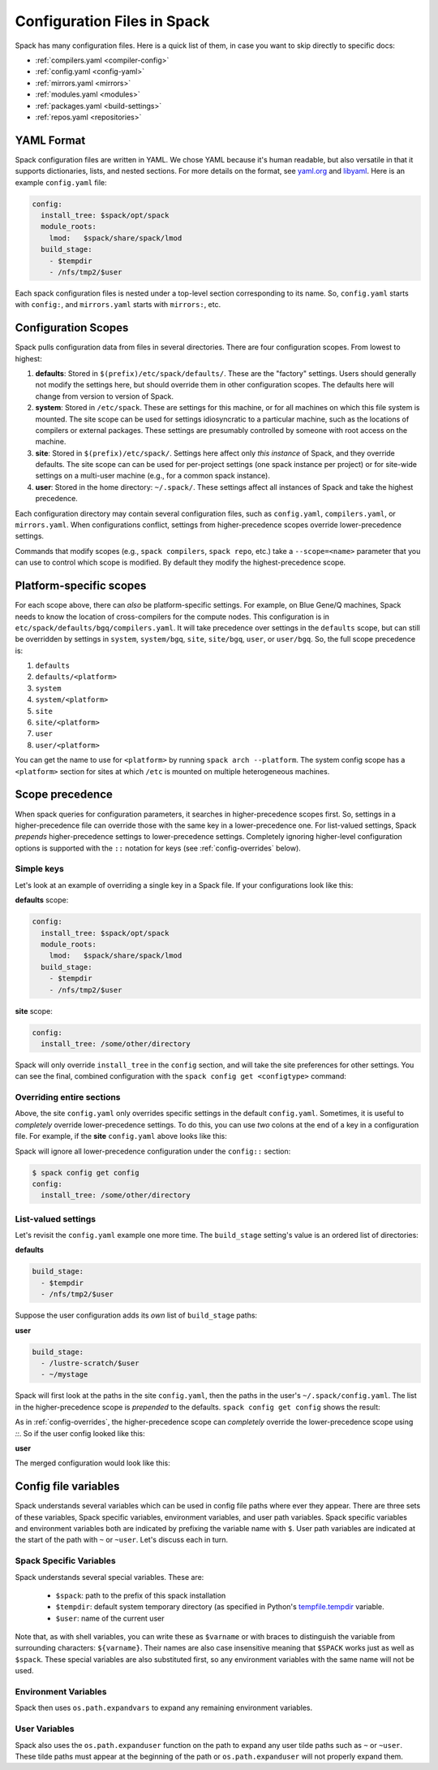 .. _configuration:

==============================
Configuration Files in Spack
==============================

Spack has many configuration files.  Here is a quick list of them, in
case you want to skip directly to specific docs:

* :ref:`compilers.yaml <compiler-config>`
* :ref:`config.yaml <config-yaml>`
* :ref:`mirrors.yaml <mirrors>`
* :ref:`modules.yaml <modules>`
* :ref:`packages.yaml <build-settings>`
* :ref:`repos.yaml <repositories>`

-------------------------
YAML Format
-------------------------

Spack configuration files are written in YAML.  We chose YAML because
it's human readable, but also versatile in that it supports dictionaries,
lists, and nested sections. For more details on the format, see `yaml.org
<http://yaml.org>`_ and `libyaml <http://pyyaml.org/wiki/LibYAML>`_.
Here is an example ``config.yaml`` file:

.. code-block:: yaml

   config:
     install_tree: $spack/opt/spack
     module_roots:
       lmod:   $spack/share/spack/lmod
     build_stage:
       - $tempdir
       - /nfs/tmp2/$user

Each spack configuration files is nested under a top-level section
corresponding to its name. So, ``config.yaml`` starts with ``config:``,
and ``mirrors.yaml`` starts with ``mirrors:``, etc.

.. _configuration-scopes:

-------------------------
Configuration Scopes
-------------------------

Spack pulls configuration data from files in several directories. There
are four configuration scopes.  From lowest to highest:

#. **defaults**: Stored in ``$(prefix)/etc/spack/defaults/``. These are
   the "factory" settings. Users should generally not modify the settings
   here, but should override them in other configuration scopes. The
   defaults here will change from version to version of Spack.

#. **system**: Stored in ``/etc/spack``. These are settings for this
   machine, or for all machines on which this file system is
   mounted. The site scope can be used for settings idiosyncratic to a
   particular machine, such as the locations of compilers or external
   packages. These settings are presumably controlled by someone with
   root access on the machine.

#. **site**: Stored in ``$(prefix)/etc/spack/``.  Settings here affect
   only *this instance* of Spack, and they override defaults.  The site
   scope can can be used for per-project settings (one spack instance per
   project) or for site-wide settings on a multi-user machine (e.g., for
   a common spack instance).

#. **user**: Stored in the home directory: ``~/.spack/``. These settings
   affect all instances of Spack and take the highest precedence.

Each configuration directory may contain several configuration files,
such as ``config.yaml``, ``compilers.yaml``, or ``mirrors.yaml``.  When
configurations conflict, settings from higher-precedence scopes override
lower-precedence settings.

Commands that modify scopes (e.g., ``spack compilers``, ``spack repo``,
etc.) take a ``--scope=<name>`` parameter that you can use to control
which scope is modified.  By default they modify the highest-precedence
scope.

.. _platform-scopes:

-------------------------
Platform-specific scopes
-------------------------

For each scope above, there can *also* be platform-specific settings.
For example, on Blue Gene/Q machines, Spack needs to know the location
of cross-compilers for the compute nodes.  This configuration is in
``etc/spack/defaults/bgq/compilers.yaml``.  It will take precedence
over settings in the ``defaults`` scope, but can still be overridden
by settings in ``system``, ``system/bgq``, ``site``, ``site/bgq``,
``user``, or ``user/bgq``. So, the full scope precedence is:

1. ``defaults``
2. ``defaults/<platform>``
3. ``system``
4. ``system/<platform>``
5. ``site``
6. ``site/<platform>``
7. ``user``
8. ``user/<platform>``

You can get the name to use for ``<platform>`` by running ``spack arch
--platform``. The system config scope has a ``<platform>`` section for
sites at which ``/etc`` is mounted on multiple heterogeneous machines.

-------------------------
Scope precedence
-------------------------

When spack queries for configuration parameters, it searches in
higher-precedence scopes first.  So, settings in a higher-precedence file
can override those with the same key in a lower-precedence one.  For
list-valued settings, Spack *prepends* higher-precedence settings to
lower-precedence settings. Completely ignoring higher-level configuration
options is supported with the ``::`` notation for keys (see
:ref:`config-overrides` below).

^^^^^^^^^^^^^^^^^^^^^^^^
Simple keys
^^^^^^^^^^^^^^^^^^^^^^^^

Let's look at an example of overriding a single key in a Spack file.  If
your configurations look like this:

**defaults** scope:

.. code-block:: yaml

   config:
     install_tree: $spack/opt/spack
     module_roots:
       lmod:   $spack/share/spack/lmod
     build_stage:
       - $tempdir
       - /nfs/tmp2/$user

**site** scope:

.. code-block:: yaml

   config:
     install_tree: /some/other/directory

Spack will only override ``install_tree`` in the ``config`` section, and
will take the site preferences for other settings.  You can see the
final, combined configuration with the ``spack config get <configtype>``
command:

.. code-block:: console
   :emphasize-lines: 3

   $ spack config get config
   config:
     install_tree: /some/other/directory
     module_roots:
       lmod:   $spack/share/spack/lmod
     build_stage:
       - $tempdir
       - /nfs/tmp2/$user
   $ _

.. _config-overrides:

^^^^^^^^^^^^^^^^^^^^^^^^^^
Overriding entire sections
^^^^^^^^^^^^^^^^^^^^^^^^^^

Above, the site ``config.yaml`` only overrides specific settings in the
default ``config.yaml``.  Sometimes, it is useful to *completely*
override lower-precedence settings.  To do this, you can use *two* colons
at the end of a key in a configuration file.  For example, if the
**site** ``config.yaml`` above looks like this:

.. code-block:: yaml
   :emphasize-lines: 1

   config::
     install_tree: /some/other/directory

Spack will ignore all lower-precedence configuration under the
``config::`` section:

.. code-block:: console

   $ spack config get config
   config:
     install_tree: /some/other/directory

^^^^^^^^^^^^^^^^^^^^^^
List-valued settings
^^^^^^^^^^^^^^^^^^^^^^

Let's revisit the ``config.yaml`` example one more time.  The
``build_stage`` setting's value is an ordered list of directories:

**defaults**

.. code-block:: yaml

   build_stage:
     - $tempdir
     - /nfs/tmp2/$user

Suppose the user configuration adds its *own* list of ``build_stage``
paths:

**user**

.. code-block:: yaml

   build_stage:
     - /lustre-scratch/$user
     - ~/mystage

Spack will first look at the paths in the site ``config.yaml``, then the
paths in the user's ``~/.spack/config.yaml``.  The list in the
higher-precedence scope is *prepended* to the defaults.  ``spack config
get config`` shows the result:

.. code-block:: console
   :emphasize-lines: 7-10

   $ spack config get config
   config:
     install_tree: /some/other/directory
     module_roots:
       lmod:   $spack/share/spack/lmod
     build_stage:
       - /lustre-scratch/$user
       - ~/mystage
       - $tempdir
       - /nfs/tmp2/$user
   $ _

As in :ref:`config-overrides`, the higher-precedence scope can
*completely* override the lower-precedence scope using `::`.  So if the
user config looked like this:

**user**

.. code-block:: yaml
   :emphasize-lines: 1

   build_stage::
     - /lustre-scratch/$user
     - ~/mystage

The merged configuration would look like this:

.. code-block:: console
   :emphasize-lines: 7-8

   $ spack config get config
   config:
     install_tree: /some/other/directory
     module_roots:
       lmod:   $spack/share/spack/lmod
     build_stage:
       - /lustre-scratch/$user
       - ~/mystage
   $ _

.. _config-file-variables:

------------------------------
Config file variables
------------------------------

Spack understands several variables which can be used in config file paths
where ever they appear. There are three sets of these variables, Spack specific 
variables, environment variables, and user path variables. Spack specific
variables and environment variables both are indicated by prefixing the variable
name with ``$``. User path variables are indicated at the start of the path with
``~`` or ``~user``. Let's discuss each in turn.

^^^^^^^^^^^^^^^^^^^^^^^^
Spack Specific Variables
^^^^^^^^^^^^^^^^^^^^^^^^

Spack understands several special variables. These are:

  * ``$spack``: path to the prefix of this spack installation
  * ``$tempdir``: default system temporary directory (as specified in
    Python's `tempfile.tempdir
    <https://docs.python.org/2/library/tempfile.html#tempfile.tempdir>`_
    variable.
  * ``$user``: name of the current user

Note that, as with shell variables, you can write these as ``$varname``
or with braces to distinguish the variable from surrounding characters:
``${varname}``. Their names are also case insensitive meaning that ``$SPACK``
works just as well as ``$spack``. These special variables are also
substituted first, so any environment variables with the same name will not
be used.

^^^^^^^^^^^^^^^^^^^^^
Environment Variables
^^^^^^^^^^^^^^^^^^^^^

Spack then uses ``os.path.expandvars`` to expand any remaining environment
variables.

^^^^^^^^^^^^^^
User Variables
^^^^^^^^^^^^^^

Spack also uses the ``os.path.expanduser`` function on the path to expand
any user tilde paths such as ``~`` or ``~user``. These tilde paths must appear
at the beginning of the path or ``os.path.expanduser`` will not properly
expand them.
